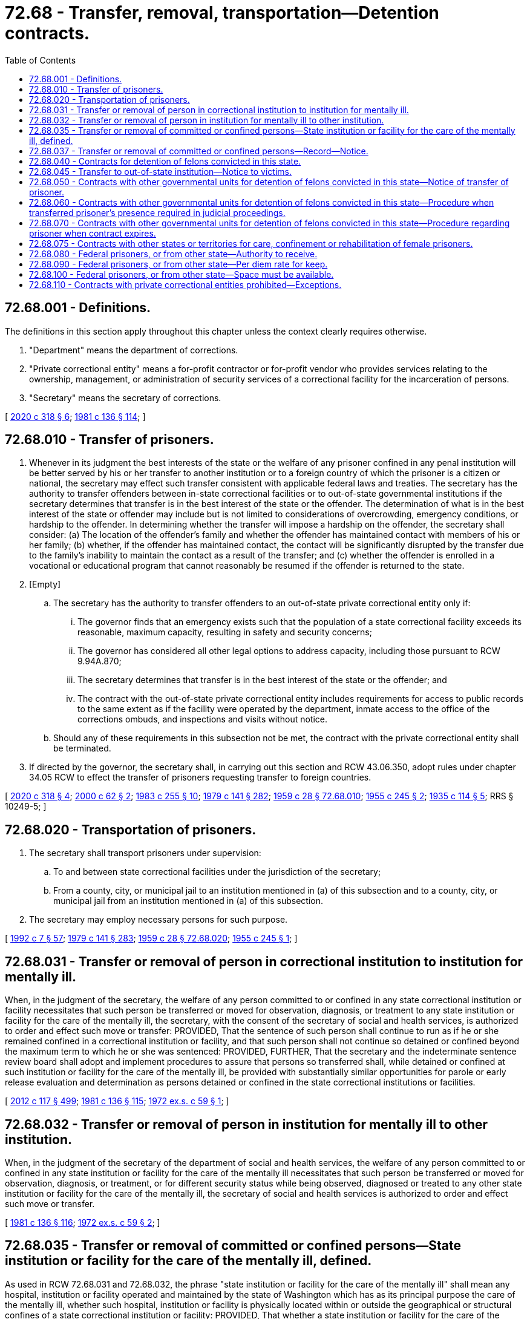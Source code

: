 = 72.68 - Transfer, removal, transportation—Detention contracts.
:toc:

== 72.68.001 - Definitions.
The definitions in this section apply throughout this chapter unless the context clearly requires otherwise.

. "Department" means the department of corrections.

. "Private correctional entity" means a for-profit contractor or for-profit vendor who provides services relating to the ownership, management, or administration of security services of a correctional facility for the incarceration of persons.

. "Secretary" means the secretary of corrections.

[ http://lawfilesext.leg.wa.gov/biennium/2019-20/Pdf/Bills/Session%20Laws/Senate/6442-S.SL.pdf?cite=2020%20c%20318%20§%206[2020 c 318 § 6]; http://leg.wa.gov/CodeReviser/documents/sessionlaw/1981c136.pdf?cite=1981%20c%20136%20§%20114[1981 c 136 § 114]; ]

== 72.68.010 - Transfer of prisoners.
. Whenever in its judgment the best interests of the state or the welfare of any prisoner confined in any penal institution will be better served by his or her transfer to another institution or to a foreign country of which the prisoner is a citizen or national, the secretary may effect such transfer consistent with applicable federal laws and treaties. The secretary has the authority to transfer offenders between in-state correctional facilities or to out-of-state governmental institutions if the secretary determines that transfer is in the best interest of the state or the offender. The determination of what is in the best interest of the state or offender may include but is not limited to considerations of overcrowding, emergency conditions, or hardship to the offender. In determining whether the transfer will impose a hardship on the offender, the secretary shall consider: (a) The location of the offender's family and whether the offender has maintained contact with members of his or her family; (b) whether, if the offender has maintained contact, the contact will be significantly disrupted by the transfer due to the family's inability to maintain the contact as a result of the transfer; and (c) whether the offender is enrolled in a vocational or educational program that cannot reasonably be resumed if the offender is returned to the state.

. [Empty]
.. The secretary has the authority to transfer offenders to an out-of-state private correctional entity only if:

... The governor finds that an emergency exists such that the population of a state correctional facility exceeds its reasonable, maximum capacity, resulting in safety and security concerns;

... The governor has considered all other legal options to address capacity, including those pursuant to RCW 9.94A.870;

... The secretary determines that transfer is in the best interest of the state or the offender; and

... The contract with the out-of-state private correctional entity includes requirements for access to public records to the same extent as if the facility were operated by the department, inmate access to the office of the corrections ombuds, and inspections and visits without notice.

.. Should any of these requirements in this subsection not be met, the contract with the private correctional entity shall be terminated.

. If directed by the governor, the secretary shall, in carrying out this section and RCW 43.06.350, adopt rules under chapter 34.05 RCW to effect the transfer of prisoners requesting transfer to foreign countries.

[ http://lawfilesext.leg.wa.gov/biennium/2019-20/Pdf/Bills/Session%20Laws/Senate/6442-S.SL.pdf?cite=2020%20c%20318%20§%204[2020 c 318 § 4]; http://lawfilesext.leg.wa.gov/biennium/1999-00/Pdf/Bills/Session%20Laws/Senate/6761-S.SL.pdf?cite=2000%20c%2062%20§%202[2000 c 62 § 2]; http://leg.wa.gov/CodeReviser/documents/sessionlaw/1983c255.pdf?cite=1983%20c%20255%20§%2010[1983 c 255 § 10]; http://leg.wa.gov/CodeReviser/documents/sessionlaw/1979c141.pdf?cite=1979%20c%20141%20§%20282[1979 c 141 § 282]; http://leg.wa.gov/CodeReviser/documents/sessionlaw/1959c28.pdf?cite=1959%20c%2028%20§%2072.68.010[1959 c 28 § 72.68.010]; http://leg.wa.gov/CodeReviser/documents/sessionlaw/1955c245.pdf?cite=1955%20c%20245%20§%202[1955 c 245 § 2]; http://leg.wa.gov/CodeReviser/documents/sessionlaw/1935c114.pdf?cite=1935%20c%20114%20§%205[1935 c 114 § 5]; RRS § 10249-5; ]

== 72.68.020 - Transportation of prisoners.
. The secretary shall transport prisoners under supervision:

.. To and between state correctional facilities under the jurisdiction of the secretary;

.. From a county, city, or municipal jail to an institution mentioned in (a) of this subsection and to a county, city, or municipal jail from an institution mentioned in (a) of this subsection.

. The secretary may employ necessary persons for such purpose.

[ http://lawfilesext.leg.wa.gov/biennium/1991-92/Pdf/Bills/Session%20Laws/House/2263-S.SL.pdf?cite=1992%20c%207%20§%2057[1992 c 7 § 57]; http://leg.wa.gov/CodeReviser/documents/sessionlaw/1979c141.pdf?cite=1979%20c%20141%20§%20283[1979 c 141 § 283]; http://leg.wa.gov/CodeReviser/documents/sessionlaw/1959c28.pdf?cite=1959%20c%2028%20§%2072.68.020[1959 c 28 § 72.68.020]; http://leg.wa.gov/CodeReviser/documents/sessionlaw/1955c245.pdf?cite=1955%20c%20245%20§%201[1955 c 245 § 1]; ]

== 72.68.031 - Transfer or removal of person in correctional institution to institution for mentally ill.
When, in the judgment of the secretary, the welfare of any person committed to or confined in any state correctional institution or facility necessitates that such person be transferred or moved for observation, diagnosis, or treatment to any state institution or facility for the care of the mentally ill, the secretary, with the consent of the secretary of social and health services, is authorized to order and effect such move or transfer: PROVIDED, That the sentence of such person shall continue to run as if he or she remained confined in a correctional institution or facility, and that such person shall not continue so detained or confined beyond the maximum term to which he or she was sentenced: PROVIDED, FURTHER, That the secretary and the indeterminate sentence review board shall adopt and implement procedures to assure that persons so transferred shall, while detained or confined at such institution or facility for the care of the mentally ill, be provided with substantially similar opportunities for parole or early release evaluation and determination as persons detained or confined in the state correctional institutions or facilities.

[ http://lawfilesext.leg.wa.gov/biennium/2011-12/Pdf/Bills/Session%20Laws/Senate/6095.SL.pdf?cite=2012%20c%20117%20§%20499[2012 c 117 § 499]; http://leg.wa.gov/CodeReviser/documents/sessionlaw/1981c136.pdf?cite=1981%20c%20136%20§%20115[1981 c 136 § 115]; http://leg.wa.gov/CodeReviser/documents/sessionlaw/1972ex1c59.pdf?cite=1972%20ex.s.%20c%2059%20§%201[1972 ex.s. c 59 § 1]; ]

== 72.68.032 - Transfer or removal of person in institution for mentally ill to other institution.
When, in the judgment of the secretary of the department of social and health services, the welfare of any person committed to or confined in any state institution or facility for the care of the mentally ill necessitates that such person be transferred or moved for observation, diagnosis, or treatment, or for different security status while being observed, diagnosed or treated to any other state institution or facility for the care of the mentally ill, the secretary of social and health services is authorized to order and effect such move or transfer.

[ http://leg.wa.gov/CodeReviser/documents/sessionlaw/1981c136.pdf?cite=1981%20c%20136%20§%20116[1981 c 136 § 116]; http://leg.wa.gov/CodeReviser/documents/sessionlaw/1972ex1c59.pdf?cite=1972%20ex.s.%20c%2059%20§%202[1972 ex.s. c 59 § 2]; ]

== 72.68.035 - Transfer or removal of committed or confined persons—State institution or facility for the care of the mentally ill, defined.
As used in RCW 72.68.031 and 72.68.032, the phrase "state institution or facility for the care of the mentally ill" shall mean any hospital, institution or facility operated and maintained by the state of Washington which has as its principal purpose the care of the mentally ill, whether such hospital, institution or facility is physically located within or outside the geographical or structural confines of a state correctional institution or facility: PROVIDED, That whether a state institution or facility for the care of the mentally ill be physically located within or outside the geographical or structural confines of a state correctional institution or facility, it shall be administered separately from the state correctional institution or facility, and in conformity with its principal purpose.

[ http://leg.wa.gov/CodeReviser/documents/sessionlaw/1972ex1c59.pdf?cite=1972%20ex.s.%20c%2059%20§%203[1972 ex.s. c 59 § 3]; ]

== 72.68.037 - Transfer or removal of committed or confined persons—Record—Notice.
Whenever a move or transfer is made pursuant to RCW 72.68.031 or 72.68.032, a record shall be made and the relatives, attorney, if any, and guardian, if any, of the person moved shall be notified of the move or transfer.

[ http://leg.wa.gov/CodeReviser/documents/sessionlaw/1972ex1c59.pdf?cite=1972%20ex.s.%20c%2059%20§%204[1972 ex.s. c 59 § 4]; ]

== 72.68.040 - Contracts for detention of felons convicted in this state.
. The secretary may contract with the authorities of the federal government, or the authorities of any state of the United States, or any county or city in this state providing for the detention in an institution or jail operated by such entity, for prisoners convicted of a felony in the courts of this state and sentenced to a term of imprisonment therefor in a state correctional institution for convicted felons under the jurisdiction of the department. Except as provided in subsection (2) of this section, after the making of a contract under this section, prisoners sentenced to a term of imprisonment in a state correctional institution for convicted felons may be conveyed by the superintendent or his or her assistants to the institution or jail named in the contract. The prisoners shall be delivered to the authorities of the institution or jail, there to be confined until their sentences have expired or they are otherwise discharged by law, paroled, or until they are returned to a state correctional institution for convicted felons for further confinement.

. A prisoner may not be conveyed to a private correctional entity except under the circumstances identified in RCW 72.68.010(2) or 72.68.110(2).

[ http://lawfilesext.leg.wa.gov/biennium/2019-20/Pdf/Bills/Session%20Laws/Senate/6442-S.SL.pdf?cite=2020%20c%20318%20§%203[2020 c 318 § 3]; http://lawfilesext.leg.wa.gov/biennium/2011-12/Pdf/Bills/Session%20Laws/Senate/6095.SL.pdf?cite=2012%20c%20117%20§%20500[2012 c 117 § 500]; http://lawfilesext.leg.wa.gov/biennium/1999-00/Pdf/Bills/Session%20Laws/Senate/6761-S.SL.pdf?cite=2000%20c%2062%20§%203[2000 c 62 § 3]; http://leg.wa.gov/CodeReviser/documents/sessionlaw/1981c136.pdf?cite=1981%20c%20136%20§%20117[1981 c 136 § 117]; http://leg.wa.gov/CodeReviser/documents/sessionlaw/1979c141.pdf?cite=1979%20c%20141%20§%20284[1979 c 141 § 284]; http://leg.wa.gov/CodeReviser/documents/sessionlaw/1967c60.pdf?cite=1967%20c%2060%20§%201[1967 c 60 § 1]; http://leg.wa.gov/CodeReviser/documents/sessionlaw/1959c47.pdf?cite=1959%20c%2047%20§%201[1959 c 47 § 1]; http://leg.wa.gov/CodeReviser/documents/sessionlaw/1959c28.pdf?cite=1959%20c%2028%20§%2072.68.040[1959 c 28 § 72.68.040]; http://leg.wa.gov/CodeReviser/documents/sessionlaw/1957c27.pdf?cite=1957%20c%2027%20§%201[1957 c 27 § 1]; ]

== 72.68.045 - Transfer to out-of-state institution—Notice to victims.
. If the secretary transfers any offender to an institution in another state after March 22, 2000, the secretary shall, prior to the transfer, review the records of victims registered with the department. If any registered victim of the offender resides: (a) In the state to which the offender is to be transferred; or (b) in close proximity to the institution to which the offender is to be transferred, the secretary shall notify the victim prior to the transfer and consider the victim's concerns about the transfer.

. Any victim notified under subsection (1) of this section shall also be notified of the return of the offender to a facility in Washington, prior to the return.

. The secretary shall develop a written policy to define "close proximity" for purposes of this section.

[ http://lawfilesext.leg.wa.gov/biennium/1999-00/Pdf/Bills/Session%20Laws/Senate/6761-S.SL.pdf?cite=2000%20c%2062%20§%204[2000 c 62 § 4]; ]

== 72.68.050 - Contracts with other governmental units for detention of felons convicted in this state—Notice of transfer of prisoner.
Whenever a prisoner who is serving a sentence imposed by a court of this state is transferred from a state correctional institution for convicted felons under RCW 72.68.040 through 72.68.070, the superintendent shall send to the clerk of the court pursuant to whose order or judgment the prisoner was committed to a state correctional institution for convicted felons a notice of transfer, disclosing the name of the prisoner transferred and giving the name and location of the institution to which the prisoner was transferred. The superintendent shall keep a copy of all notices of transfer on file as a public record open to inspection; and the clerk of the court shall file with the judgment roll in the appropriate case a copy of each notice of transfer which he or she receives from the superintendent.

[ http://lawfilesext.leg.wa.gov/biennium/2011-12/Pdf/Bills/Session%20Laws/Senate/6095.SL.pdf?cite=2012%20c%20117%20§%20501[2012 c 117 § 501]; http://leg.wa.gov/CodeReviser/documents/sessionlaw/1967c60.pdf?cite=1967%20c%2060%20§%202[1967 c 60 § 2]; http://leg.wa.gov/CodeReviser/documents/sessionlaw/1959c47.pdf?cite=1959%20c%2047%20§%202[1959 c 47 § 2]; http://leg.wa.gov/CodeReviser/documents/sessionlaw/1959c28.pdf?cite=1959%20c%2028%20§%2072.68.050[1959 c 28 § 72.68.050]; http://leg.wa.gov/CodeReviser/documents/sessionlaw/1957c27.pdf?cite=1957%20c%2027%20§%202[1957 c 27 § 2]; ]

== 72.68.060 - Contracts with other governmental units for detention of felons convicted in this state—Procedure when transferred prisoner's presence required in judicial proceedings.
Should the presence of any prisoner confined, under authority of RCW 72.68.040 through 72.68.070, in an institution of another state or the federal government or in a county or city jail, be required in any judicial proceeding of this state, the superintendent of a state correctional institution for convicted felons or his or her assistants shall, upon being so directed by the secretary, or upon the written order of any court of competent jurisdiction, or of a judge thereof, procure such prisoner, bring him or her to the place directed in such order and hold him or her in custody subject to the further order and direction of the secretary, or of the court or of a judge thereof, until he or she is lawfully discharged from such custody. The superintendent or his or her assistants may, by direction of the secretary or of the court, or a judge thereof, deliver such prisoner into the custody of the sheriff of the county in which he or she was convicted, or may, by like order, return such prisoner to a state correctional institution for convicted felons or the institution from which he or she was taken.

[ http://lawfilesext.leg.wa.gov/biennium/2011-12/Pdf/Bills/Session%20Laws/Senate/6095.SL.pdf?cite=2012%20c%20117%20§%20502[2012 c 117 § 502]; http://leg.wa.gov/CodeReviser/documents/sessionlaw/1979c141.pdf?cite=1979%20c%20141%20§%20285[1979 c 141 § 285]; http://leg.wa.gov/CodeReviser/documents/sessionlaw/1967c60.pdf?cite=1967%20c%2060%20§%203[1967 c 60 § 3]; http://leg.wa.gov/CodeReviser/documents/sessionlaw/1959c47.pdf?cite=1959%20c%2047%20§%203[1959 c 47 § 3]; http://leg.wa.gov/CodeReviser/documents/sessionlaw/1959c28.pdf?cite=1959%20c%2028%20§%2072.68.060[1959 c 28 § 72.68.060]; http://leg.wa.gov/CodeReviser/documents/sessionlaw/1957c27.pdf?cite=1957%20c%2027%20§%203[1957 c 27 § 3]; ]

== 72.68.070 - Contracts with other governmental units for detention of felons convicted in this state—Procedure regarding prisoner when contract expires.
Upon the expiration of any contract entered into under RCW 72.68.040 through 72.68.070, all prisoners of this state confined in such institution or jail shall be returned by the superintendent or his or her assistants to a state correctional institution for convicted felons of this state, or delivered to such other institution as the secretary has contracted with under RCW 72.68.040 through 72.68.070.

[ http://lawfilesext.leg.wa.gov/biennium/2011-12/Pdf/Bills/Session%20Laws/Senate/6095.SL.pdf?cite=2012%20c%20117%20§%20503[2012 c 117 § 503]; http://leg.wa.gov/CodeReviser/documents/sessionlaw/1979c141.pdf?cite=1979%20c%20141%20§%20286[1979 c 141 § 286]; http://leg.wa.gov/CodeReviser/documents/sessionlaw/1967c60.pdf?cite=1967%20c%2060%20§%204[1967 c 60 § 4]; http://leg.wa.gov/CodeReviser/documents/sessionlaw/1959c47.pdf?cite=1959%20c%2047%20§%204[1959 c 47 § 4]; http://leg.wa.gov/CodeReviser/documents/sessionlaw/1959c28.pdf?cite=1959%20c%2028%20§%2072.68.070[1959 c 28 § 72.68.070]; http://leg.wa.gov/CodeReviser/documents/sessionlaw/1957c27.pdf?cite=1957%20c%2027%20§%204[1957 c 27 § 4]; ]

== 72.68.075 - Contracts with other states or territories for care, confinement or rehabilitation of female prisoners.
The secretary is hereby authorized to contract for the care, confinement and rehabilitation of female prisoners of other states or territories of the United States, as more specifically provided in the Western Interstate Corrections Compact, as contained in chapter 72.70 RCW as now or hereafter amended.

[ http://leg.wa.gov/CodeReviser/documents/sessionlaw/1979c141.pdf?cite=1979%20c%20141%20§%20287[1979 c 141 § 287]; http://leg.wa.gov/CodeReviser/documents/sessionlaw/1967ex1c122.pdf?cite=1967%20ex.s.%20c%20122%20§%2012[1967 ex.s. c 122 § 12]; ]

== 72.68.080 - Federal prisoners, or from other state—Authority to receive.
All persons sentenced to prison by the authority of the United States or of any state or territory of the United States may be received by the department and imprisoned in a state correctional institution as defined in RCW 72.65.010 in accordance with the sentence of the court by which they were tried. The prisoners so confined shall be subject in all respects to discipline and treatment as though committed under the laws of this state.

[ http://leg.wa.gov/CodeReviser/documents/sessionlaw/1983c255.pdf?cite=1983%20c%20255%20§%2011[1983 c 255 § 11]; http://leg.wa.gov/CodeReviser/documents/sessionlaw/1967ex1c122.pdf?cite=1967%20ex.s.%20c%20122%20§%2010[1967 ex.s. c 122 § 10]; http://leg.wa.gov/CodeReviser/documents/sessionlaw/1959c28.pdf?cite=1959%20c%2028%20§%2072.68.080[1959 c 28 § 72.68.080]; http://leg.wa.gov/CodeReviser/documents/sessionlaw/1951c135.pdf?cite=1951%20c%20135%20§%201[1951 c 135 § 1]; ]

== 72.68.090 - Federal prisoners, or from other state—Per diem rate for keep.
The secretary is authorized to enter into contracts with the proper officers or agencies of the United States and of other states and territories of the United States relative to the per diem rate to be paid the state of Washington for the conditions of the keep of each prisoner.

[ http://leg.wa.gov/CodeReviser/documents/sessionlaw/1979c141.pdf?cite=1979%20c%20141%20§%20288[1979 c 141 § 288]; http://leg.wa.gov/CodeReviser/documents/sessionlaw/1959c28.pdf?cite=1959%20c%2028%20§%2072.68.090[1959 c 28 § 72.68.090]; http://leg.wa.gov/CodeReviser/documents/sessionlaw/1951c135.pdf?cite=1951%20c%20135%20§%202[1951 c 135 § 2]; ]

== 72.68.100 - Federal prisoners, or from other state—Space must be available.
The secretary shall not enter into any contract for the care or commitment of any prisoner of the federal government or any other state unless there is vacant space and unused facilities in state correctional facilities.

[ http://lawfilesext.leg.wa.gov/biennium/1991-92/Pdf/Bills/Session%20Laws/House/2263-S.SL.pdf?cite=1992%20c%207%20§%2058[1992 c 7 § 58]; http://leg.wa.gov/CodeReviser/documents/sessionlaw/1979c141.pdf?cite=1979%20c%20141%20§%20289[1979 c 141 § 289]; http://leg.wa.gov/CodeReviser/documents/sessionlaw/1967ex1c122.pdf?cite=1967%20ex.s.%20c%20122%20§%2011[1967 ex.s. c 122 § 11]; http://leg.wa.gov/CodeReviser/documents/sessionlaw/1959c28.pdf?cite=1959%20c%2028%20§%2072.68.100[1959 c 28 § 72.68.100]; http://leg.wa.gov/CodeReviser/documents/sessionlaw/1951c135.pdf?cite=1951%20c%20135%20§%203[1951 c 135 § 3]; ]

== 72.68.110 - Contracts with private correctional entities prohibited—Exceptions.
. Except as provided in subsection (2) of this section and RCW 72.68.010(2), the secretary is prohibited from utilizing a contract with a private correctional entity for the transfer or placement of offenders.

. This section does not apply to:

.. State work release centers, juvenile residential facilities, nonprofit community-based alternative juvenile detention facilities, or nonprofit community-based alternative adult detention facilities that provide separate care or special treatment, operated in whole or in part by for-profit contractors;

.. Contracts for ancillary services including, but not limited to, medical services, educational services, repair and maintenance contracts, behavioral health services, or other services not directly related to the ownership, management, or operation of security services in a correctional facility; or

.. Tribal entities.

[ http://lawfilesext.leg.wa.gov/biennium/2019-20/Pdf/Bills/Session%20Laws/Senate/6442-S.SL.pdf?cite=2020%20c%20318%20§%202[2020 c 318 § 2]; ]

